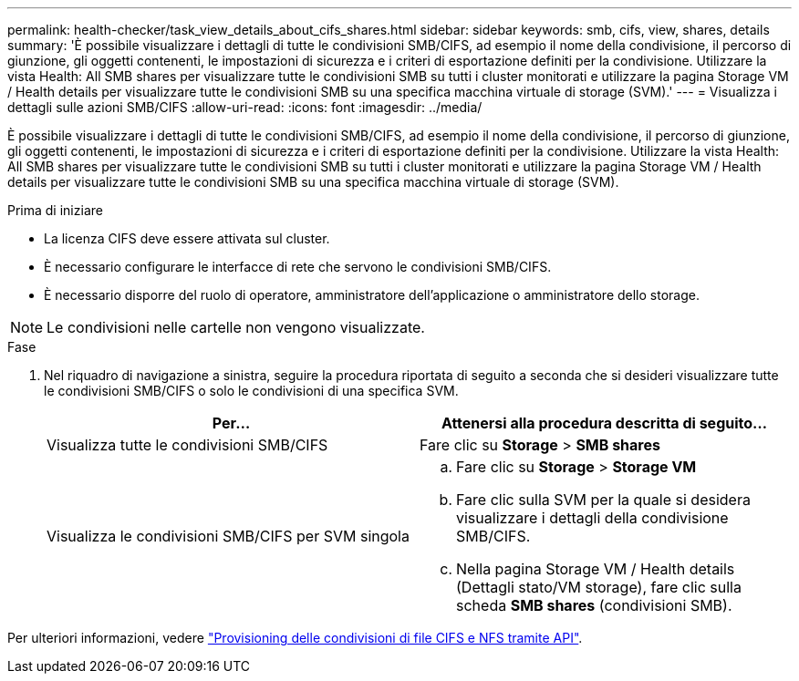 ---
permalink: health-checker/task_view_details_about_cifs_shares.html 
sidebar: sidebar 
keywords: smb, cifs, view, shares, details 
summary: 'È possibile visualizzare i dettagli di tutte le condivisioni SMB/CIFS, ad esempio il nome della condivisione, il percorso di giunzione, gli oggetti contenenti, le impostazioni di sicurezza e i criteri di esportazione definiti per la condivisione. Utilizzare la vista Health: All SMB shares per visualizzare tutte le condivisioni SMB su tutti i cluster monitorati e utilizzare la pagina Storage VM / Health details per visualizzare tutte le condivisioni SMB su una specifica macchina virtuale di storage (SVM).' 
---
= Visualizza i dettagli sulle azioni SMB/CIFS
:allow-uri-read: 
:icons: font
:imagesdir: ../media/


[role="lead"]
È possibile visualizzare i dettagli di tutte le condivisioni SMB/CIFS, ad esempio il nome della condivisione, il percorso di giunzione, gli oggetti contenenti, le impostazioni di sicurezza e i criteri di esportazione definiti per la condivisione. Utilizzare la vista Health: All SMB shares per visualizzare tutte le condivisioni SMB su tutti i cluster monitorati e utilizzare la pagina Storage VM / Health details per visualizzare tutte le condivisioni SMB su una specifica macchina virtuale di storage (SVM).

.Prima di iniziare
* La licenza CIFS deve essere attivata sul cluster.
* È necessario configurare le interfacce di rete che servono le condivisioni SMB/CIFS.
* È necessario disporre del ruolo di operatore, amministratore dell'applicazione o amministratore dello storage.


[NOTE]
====
Le condivisioni nelle cartelle non vengono visualizzate.

====
.Fase
. Nel riquadro di navigazione a sinistra, seguire la procedura riportata di seguito a seconda che si desideri visualizzare tutte le condivisioni SMB/CIFS o solo le condivisioni di una specifica SVM.
+
[cols="2*"]
|===
| Per... | Attenersi alla procedura descritta di seguito... 


 a| 
Visualizza tutte le condivisioni SMB/CIFS
 a| 
Fare clic su *Storage* > *SMB shares*



 a| 
Visualizza le condivisioni SMB/CIFS per SVM singola
 a| 
.. Fare clic su *Storage* > *Storage VM*
.. Fare clic sulla SVM per la quale si desidera visualizzare i dettagli della condivisione SMB/CIFS.
.. Nella pagina Storage VM / Health details (Dettagli stato/VM storage), fare clic sulla scheda *SMB shares* (condivisioni SMB).


|===


Per ulteriori informazioni, vedere link:../api-automation/concept_provision_file_share.html["Provisioning delle condivisioni di file CIFS e NFS tramite API"].

